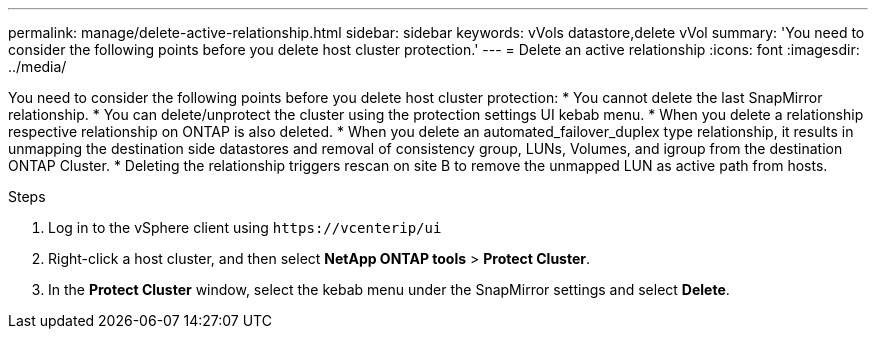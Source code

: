 ---
permalink: manage/delete-active-relationship.html
sidebar: sidebar
keywords: vVols datastore,delete vVol
summary: 'You need to consider the following points before you delete host cluster protection.'
---
= Delete an active relationship
:icons: font
:imagesdir: ../media/
// new topic for 10.2 content
[.lead]

You need to consider the following points before you delete host cluster protection:
* You cannot delete the last SnapMirror relationship.
* You can delete/unprotect the cluster using the protection settings UI kebab menu. 
* When you delete a relationship respective relationship on ONTAP is also deleted.
* When you delete an automated_failover_duplex type relationship, it results in unmapping the destination side datastores and removal of consistency group, LUNs, Volumes, and igroup from the destination ONTAP Cluster.
* Deleting the relationship triggers rescan on site B to remove the unmapped LUN as active path from hosts.

.Steps

. Log in to the vSphere client using `\https://vcenterip/ui`
. Right-click a host cluster, and then select *NetApp ONTAP tools* > *Protect Cluster*.
. In the *Protect Cluster* window, select the kebab menu under the SnapMirror settings and select *Delete*.
